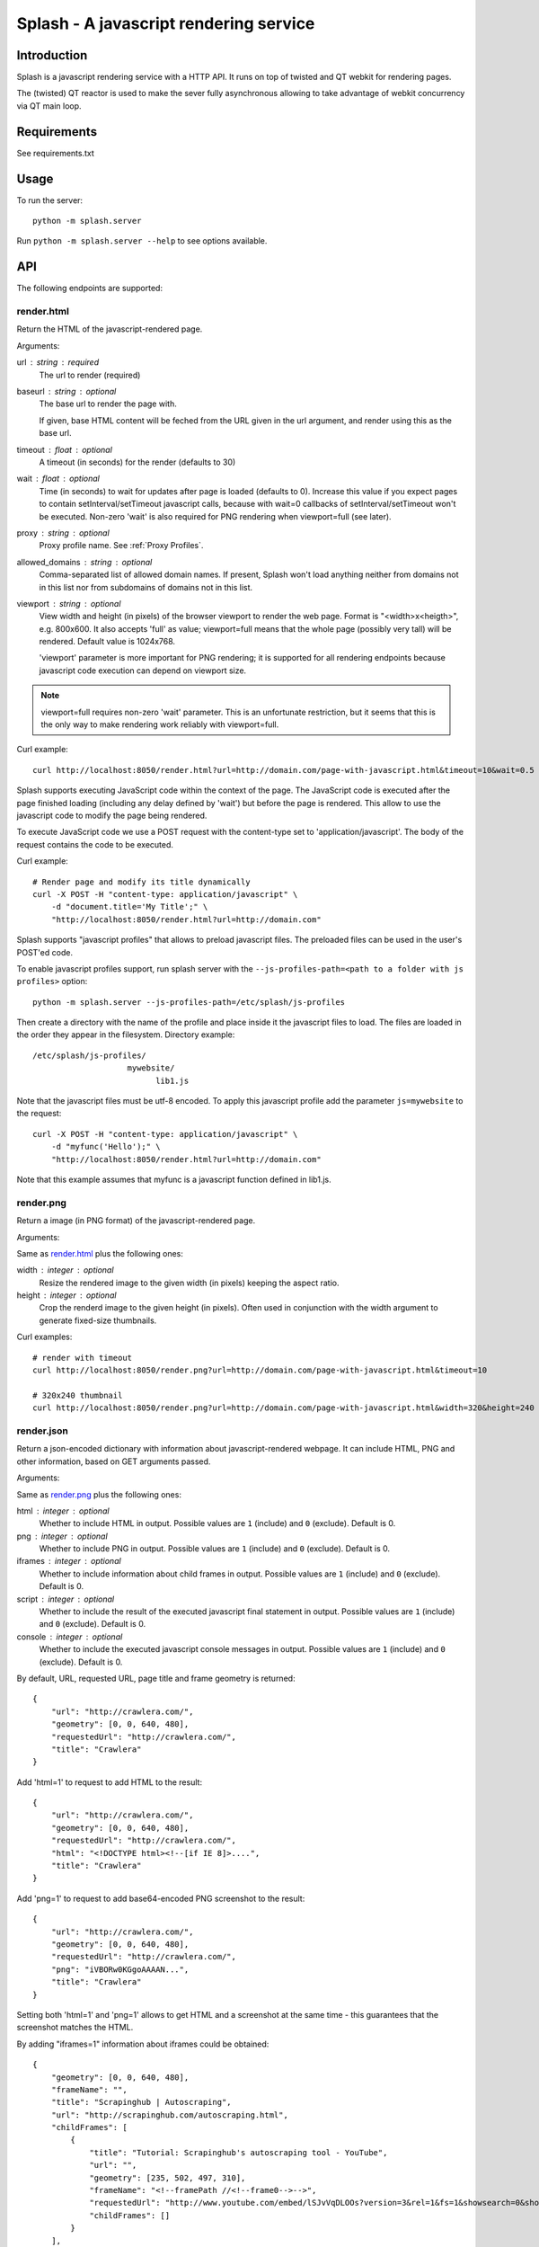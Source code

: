 =======================================
Splash - A javascript rendering service
=======================================

Introduction
============

Splash is a javascript rendering service with a HTTP API. It runs on top of
twisted and QT webkit for rendering pages.

The (twisted) QT reactor is used to make the sever fully asynchronous allowing
to take advantage of webkit concurrency via QT main loop.

Requirements
============

See requirements.txt


Usage
=====

To run the server::

    python -m splash.server

Run ``python -m splash.server --help`` to see options available.

API
===

The following endpoints are supported:

render.html
-----------

Return the HTML of the javascript-rendered page.

Arguments:

url : string : required
  The url to render (required)

baseurl : string : optional
  The base url to render the page with.

  If given, base HTML content will be feched from the URL given in the url
  argument, and render using this as the base url.

timeout : float : optional
  A timeout (in seconds) for the render (defaults to 30)

wait : float : optional
  Time (in seconds) to wait for updates after page is loaded
  (defaults to 0). Increase this value if you expect pages to contain
  setInterval/setTimeout javascript calls, because with wait=0
  callbacks of setInterval/setTimeout won't be executed. Non-zero
  'wait' is also required for PNG rendering when viewport=full
  (see later).

proxy : string : optional
  Proxy profile name. See :ref:`Proxy Profiles`.

allowed_domains : string : optional
  Comma-separated list of allowed domain names.
  If present, Splash won't load anything neither from domains
  not in this list nor from subdomains of domains not in this list.

viewport : string : optional
  View width and height (in pixels) of the browser viewport
  to render the web page. Format is "<width>x<heigth>", e.g. 800x600.
  It also accepts 'full' as value; viewport=full means that the whole
  page (possibly very tall) will be rendered. Default value is 1024x768.

  'viewport' parameter is more important for PNG rendering;
  it is supported for all rendering endpoints because javascript
  code execution can depend on viewport size.

.. note::

    viewport=full requires non-zero 'wait' parameter. This is
    an unfortunate restriction, but it seems that this is the only
    way to make rendering work reliably with viewport=full.


Curl example::

    curl http://localhost:8050/render.html?url=http://domain.com/page-with-javascript.html&timeout=10&wait=0.5

Splash supports executing JavaScript code within the context of the page.
The JavaScript code is executed after the page finished loading (including
any delay defined by 'wait') but before the page is rendered. This allow to
use the javascript code to modify the page being rendered.

To execute JavaScript code we use a POST request with the content-type set to
'application/javascript'. The body of the request contains the code to be executed.

Curl example::

    # Render page and modify its title dynamically
    curl -X POST -H "content-type: application/javascript" \
        -d "document.title='My Title';" \
        "http://localhost:8050/render.html?url=http://domain.com"

Splash supports "javascript profiles" that allows to preload javascript files. 
The preloaded files can be used in the user's POST'ed code.

To enable javascript profiles support, run splash server with the
``--js-profiles-path=<path to a folder with js profiles>`` option::

    python -m splash.server --js-profiles-path=/etc/splash/js-profiles

Then create a directory with the name of the profile and place inside it the
javascript files to load. The files are loaded in the order they appear in the
filesystem. Directory example::

    /etc/splash/js-profiles/
                        mywebsite/
                              lib1.js

Note that the javascript files must be utf-8 encoded. To apply this javascript profile 
add the parameter ``js=mywebsite`` to the request::

    curl -X POST -H "content-type: application/javascript" \
        -d "myfunc('Hello');" \
        "http://localhost:8050/render.html?url=http://domain.com"

Note that this example assumes that myfunc is a javascript function defined in lib1.js.


render.png
----------

Return a image (in PNG format) of the javascript-rendered page.

Arguments:

Same as `render.html`_ plus the following ones:

width : integer : optional
  Resize the rendered image to the given width (in pixels) keeping the aspect
  ratio.

height : integer : optional
  Crop the renderd image to the given height (in pixels). Often used in
  conjunction with the width argument to generate fixed-size thumbnails.

Curl examples::

    # render with timeout
    curl http://localhost:8050/render.png?url=http://domain.com/page-with-javascript.html&timeout=10

    # 320x240 thumbnail
    curl http://localhost:8050/render.png?url=http://domain.com/page-with-javascript.html&width=320&height=240


render.json
-----------

Return a json-encoded dictionary with information about javascript-rendered
webpage. It can include HTML, PNG and other information, based on GET
arguments passed.

Arguments:

Same as `render.png`_ plus the following ones:

html : integer : optional
    Whether to include HTML in output. Possible values are
    ``1`` (include) and ``0`` (exclude). Default is 0.

png : integer : optional
    Whether to include PNG in output. Possible values are
    ``1`` (include) and ``0`` (exclude). Default is 0.

iframes : integer : optional
    Whether to include information about child frames in output.
    Possible values are  ``1`` (include) and ``0`` (exclude).
    Default is 0.

script : integer : optional
    Whether to include the result of the executed javascript final
    statement in output. Possible values are ``1`` (include) and ``0``
    (exclude). Default is 0.

console : integer : optional
    Whether to include the executed javascript console messages in output.
    Possible values are ``1`` (include) and ``0`` (exclude). Default is 0.

By default, URL, requested URL, page title and frame geometry is returned::

    {
        "url": "http://crawlera.com/",
        "geometry": [0, 0, 640, 480],
        "requestedUrl": "http://crawlera.com/",
        "title": "Crawlera"
    }

Add 'html=1' to request to add HTML to the result::

    {
        "url": "http://crawlera.com/",
        "geometry": [0, 0, 640, 480],
        "requestedUrl": "http://crawlera.com/",
        "html": "<!DOCTYPE html><!--[if IE 8]>....",
        "title": "Crawlera"
    }

Add 'png=1' to request to add base64-encoded PNG screenshot to the result::

    {
        "url": "http://crawlera.com/",
        "geometry": [0, 0, 640, 480],
        "requestedUrl": "http://crawlera.com/",
        "png": "iVBORw0KGgoAAAAN...",
        "title": "Crawlera"
    }

Setting both 'html=1' and 'png=1' allows to get HTML and a screenshot
at the same time - this guarantees that the screenshot matches the HTML.

By adding "iframes=1" information about iframes could be obtained::

    {
        "geometry": [0, 0, 640, 480],
        "frameName": "",
        "title": "Scrapinghub | Autoscraping",
        "url": "http://scrapinghub.com/autoscraping.html",
        "childFrames": [
            {
                "title": "Tutorial: Scrapinghub's autoscraping tool - YouTube",
                "url": "",
                "geometry": [235, 502, 497, 310],
                "frameName": "<!--framePath //<!--frame0-->-->",
                "requestedUrl": "http://www.youtube.com/embed/lSJvVqDLOOs?version=3&rel=1&fs=1&showsearch=0&showinfo=1&iv_load_policy=1&wmode=transparent",
                "childFrames": []
            }
        ],
        "requestedUrl": "http://scrapinghub.com/autoscraping.html"
    }

Note that iframes can be nested.

Pass both 'html=1' and 'iframes=1' to get HTML for all iframes
as well as for the main page::

     {
        "geometry": [0, 0, 640, 480],
        "frameName": "",
        "html": "<!DOCTYPE html...",
        "title": "Scrapinghub | Autoscraping",
        "url": "http://scrapinghub.com/autoscraping.html",
        "childFrames": [
            {
                "title": "Tutorial: Scrapinghub's autoscraping tool - YouTube",
                "url": "",
                "html": "<!DOCTYPE html>...",
                "geometry": [235, 502, 497, 310],
                "frameName": "<!--framePath //<!--frame0-->-->",
                "requestedUrl": "http://www.youtube.com/embed/lSJvVqDLOOs?version=3&rel=1&fs=1&showsearch=0&showinfo=1&iv_load_policy=1&wmode=transparent",
                "childFrames": []
            }
        ],
        "requestedUrl": "http://scrapinghub.com/autoscraping.html"
    }

Unlike 'html=1', 'png=1' does not affect data in childFrames.

When executing JavaScript code add the parameter 'script=1' to the request
to include the code output in the result::

    {
        "url": "http://crawlera.com/",
        "geometry": [0, 0, 640, 480],
        "requestedUrl": "http://crawlera.com/",
        "title": "Crawlera",
        "script": "result of script..."
    }

The JavaScript code supports the console.log() function to log messages.
Add 'console=1' to the request to include the console output in the result::

    {
        "url": "http://crawlera.com/",
        "geometry": [0, 0, 640, 480],
        "requestedUrl": "http://crawlera.com/",
        "title": "Crawlera",
        "script": "result of script...",
        "console": ["first log message", "second log message", ...]
    }


Curl examples::

    # full information
    curl http://localhost:8050/render.json?url=http://domain.com/page-with-iframes.html&png=1&html=1&iframes=1

    # HTML and meta information of page itself and all its iframes
    curl http://localhost:8050/render.json?url=http://domain.com/page-with-iframes.html&html=1&iframes=1

    # only meta information (like page/iframes titles and urls)
    curl http://localhost:8050/render.json?url=http://domain.com/page-with-iframes.html&iframes=1

    # render html and 320x240 thumbnail at once; do not return info about iframes
    curl http://localhost:8050/render.json?url=http://domain.com/page-with-iframes.html&html=1&png=1&width=320&height=240

    # Render page and execute simple Javascript function, display the js output
    curl -X POST -H "content-type: application/javascript" \
        -d "function getAd(x){ return x; } getAd('abc');" \
        "http://localhost:8050/render.json?url=http://domain.com&script=1"

    # Render page and execute simple Javascript function, display the js output and the console output
    curl -X POST -H "content-type: application/javascript" \
        -d "function getAd(x){ return x; }; console.log('some log'); console.log('another log'); getAd('abc');" \
        "http://localhost:8050/render.json?url=http://domain.com&script=1&console=1"


Proxy Profiles
==============

Splash supports "proxy profiles" that allows to set proxy handling rules
per-request using ``proxy`` GET parameter.

To enable proxy profiles support, run splash server with
``--proxy-profiles-path=<path to a folder with proxy profiles>`` option::

    python -m splash.server --proxy-profiles-path=/etc/splash/proxy-profiles

Then create an INI file with "proxy profile" config inside the
specified folder, e.g. ``/etc/splash/proxy-profiles/mywebsite.ini``.
Example contents of this file::

    [proxy]

    ; required
    host=proxy.crawlera.com
    port=8010

    ; optional, default is no auth
    username=username
    password=password

    [rules]
    ; optional, default ".*"
    whitelist=
        .*mywebsite\.com.*

    ; optional, default is no blacklist
    blacklist=
        .*\.js.*
        .*\.css.*
        .*\.png

whitelist and blacklist are newline-separated lists of regexes.
If URL matches one of whitelist patterns and matches none of blacklist
patterns, proxy specified in ``[proxy]`` section is used;
no proxy is used otherwise.

Then, to apply proxy rules according to this profile,
add ``proxy=mywebsite`` parameter to request::

    curl http://localhost:8050/render.html?url=http://mywebsite.com/page-with-javascript.html&proxy=mywebsite


Functional Tests
================

Run with::

    nosetests


Stress tests
============

There are some stress tests that spawn its own splash server and a mock server
to run tests against.

To run the stress tests::

    python -m splash.tests.stress

Typical output::

    $ python -m splash.tests.stress
    Total requests: 1000
    Concurrency   : 50
    Log file      : /tmp/splash-stress-48H91h.log
    ........................................................................................................................................................................................................................................................................................................................................................................................................................................................................................................................................................................................................................................................................................................................................................................................................................................................................................................................................................................................................................................
    Received/Expected (per status code or error):
      200: 500/500
      504: 200/200
      502: 300/300

